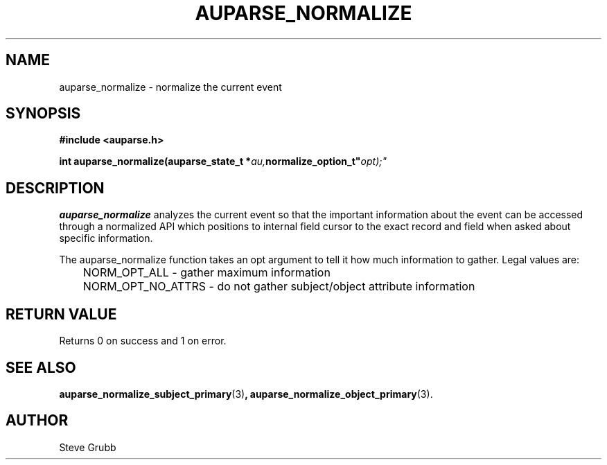 .TH "AUPARSE_NORMALIZE" "3" "Feb 2017" "Red Hat" "Linux Audit API"
.SH NAME
auparse_normalize \- normalize the current event
.SH "SYNOPSIS"
.B #include <auparse.h>
.sp
.BI "int auparse_normalize(auparse_state_t *" au, normalize_option_t" opt);"

.SH "DESCRIPTION"

.B auparse_normalize
analyzes the current event so that the important information about the event can be accessed through a normalized API which positions to internal field cursor to the exact record and field when asked about specific information.

The auparse_normalize function takes an opt argument to tell it how much information to gather. Legal values are:

.nf
	NORM_OPT_ALL - gather maximum information
	NORM_OPT_NO_ATTRS - do not gather subject/object attribute information
.fi


.SH "RETURN VALUE"

Returns 0 on success and 1 on error.

.SH "SEE ALSO"

.BR auparse_normalize_subject_primary (3) ,
.BR auparse_normalize_object_primary (3).

.SH AUTHOR
Steve Grubb
